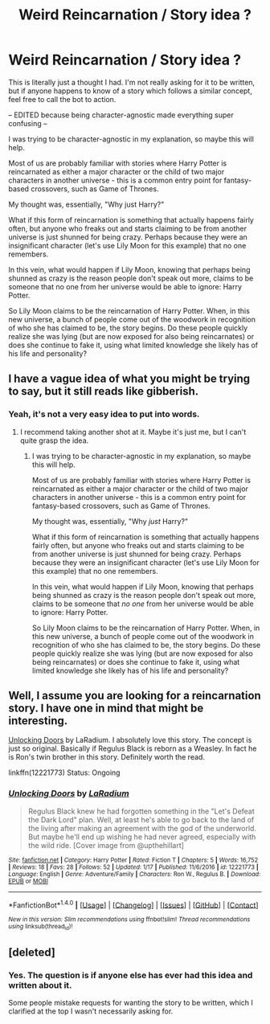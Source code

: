 #+TITLE: Weird Reincarnation / Story idea ?

* Weird Reincarnation / Story idea ?
:PROPERTIES:
:Author: FerusGrim
:Score: 2
:DateUnix: 1517799939.0
:DateShort: 2018-Feb-05
:FlairText: Request
:END:
This is literally just a thought I had. I'm not really asking for it to be written, but if anyone happens to know of a story which follows a similar concept, feel free to call the bot to action.

-- EDITED because being character-agnostic made everything super confusing --

I was trying to be character-agnostic in my explanation, so maybe this will help.

Most of us are probably familiar with stories where Harry Potter is reincarnated as either a major character or the child of two major characters in another universe - this is a common entry point for fantasy-based crossovers, such as Game of Thrones.

My thought was, essentially, "Why just Harry?"

What if this form of reincarnation is something that actually happens fairly often, but anyone who freaks out and starts claiming to be from another universe is just shunned for being crazy. Perhaps because they were an insignificant character (let's use Lily Moon for this example) that no one remembers.

In this vein, what would happen if Lily Moon, knowing that perhaps being shunned as crazy is the reason people don't speak out more, claims to be someone that no one from her universe would be able to ignore: Harry Potter.

So Lily Moon claims to be the reincarnation of Harry Potter. When, in this new universe, a bunch of people come out of the woodwork in recognition of who she has claimed to be, the story begins. Do these people quickly realize she was lying (but are now exposed for also being reincarnates) or does she continue to fake it, using what limited knowledge she likely has of his life and personality?


** I have a vague idea of what you might be trying to say, but it still reads like gibberish.
:PROPERTIES:
:Author: blandge
:Score: 3
:DateUnix: 1517802350.0
:DateShort: 2018-Feb-05
:END:

*** Yeah, it's not a very easy idea to put into words.
:PROPERTIES:
:Author: FerusGrim
:Score: 1
:DateUnix: 1517802394.0
:DateShort: 2018-Feb-05
:END:

**** I recommend taking another shot at it. Maybe it's just me, but I can't quite grasp the idea.
:PROPERTIES:
:Author: blandge
:Score: 3
:DateUnix: 1517802476.0
:DateShort: 2018-Feb-05
:END:

***** I was trying to be character-agnostic in my explanation, so maybe this will help.

Most of us are probably familiar with stories where Harry Potter is reincarnated as either a major character or the child of two major characters in another universe - this is a common entry point for fantasy-based crossovers, such as Game of Thrones.

My thought was, essentially, "Why /just/ Harry?"

What if this form of reincarnation is something that actually happens fairly often, but anyone who freaks out and starts claiming to be from another universe is just shunned for being crazy. Perhaps because they were an insignificant character (let's use Lily Moon for this example) that no one remembers.

In this vein, what would happen if Lily Moon, knowing that perhaps being shunned as crazy is the reason people don't speak out more, claims to be someone that /no one/ from her universe would be able to ignore: Harry Potter.

So Lily Moon claims to be the reincarnation of Harry Potter. When, in this new universe, a bunch of people come out of the woodwork in recognition of who she has claimed to be, the story begins. Do these people quickly realize she was lying (but are now exposed for also being reincarnates) or does she continue to fake it, using what limited knowledge she likely has of his life and personality?
:PROPERTIES:
:Author: FerusGrim
:Score: 2
:DateUnix: 1517802862.0
:DateShort: 2018-Feb-05
:END:


** Well, I assume you are looking for a reincarnation story. I have one in mind that might be interesting.

[[https://www.fanfiction.net/s/12221773/1/Unlocking-Doors][Unlocking Doors]] by LaRadium. I absolutely love this story. The concept is just so original. Basically if Regulus Black is reborn as a Weasley. In fact he is Ron's twin brother in this story. Definitely worth the read.

linkffn(12221773) Status: Ongoing
:PROPERTIES:
:Author: FairyRave
:Score: 3
:DateUnix: 1517804972.0
:DateShort: 2018-Feb-05
:END:

*** [[http://www.fanfiction.net/s/12221773/1/][*/Unlocking Doors/*]] by [[https://www.fanfiction.net/u/6001269/LaRadium][/LaRadium/]]

#+begin_quote
  Regulus Black knew he had forgotten something in the "Let's Defeat the Dark Lord" plan. Well, at least he's able to go back to the land of the living after making an agreement with the god of the underworld. But maybe he'll end up wishing he had never agreed, especially with the wild ride. [Cover image from @upthehillart]
#+end_quote

^{/Site/: [[http://www.fanfiction.net/][fanfiction.net]] *|* /Category/: Harry Potter *|* /Rated/: Fiction T *|* /Chapters/: 5 *|* /Words/: 16,752 *|* /Reviews/: 18 *|* /Favs/: 28 *|* /Follows/: 52 *|* /Updated/: 1/17 *|* /Published/: 11/6/2016 *|* /id/: 12221773 *|* /Language/: English *|* /Genre/: Adventure/Family *|* /Characters/: Ron W., Regulus B. *|* /Download/: [[http://www.ff2ebook.com/old/ffn-bot/index.php?id=12221773&source=ff&filetype=epub][EPUB]] or [[http://www.ff2ebook.com/old/ffn-bot/index.php?id=12221773&source=ff&filetype=mobi][MOBI]]}

--------------

*FanfictionBot*^{1.4.0} *|* [[[https://github.com/tusing/reddit-ffn-bot/wiki/Usage][Usage]]] | [[[https://github.com/tusing/reddit-ffn-bot/wiki/Changelog][Changelog]]] | [[[https://github.com/tusing/reddit-ffn-bot/issues/][Issues]]] | [[[https://github.com/tusing/reddit-ffn-bot/][GitHub]]] | [[[https://www.reddit.com/message/compose?to=tusing][Contact]]]

^{/New in this version: Slim recommendations using/ ffnbot!slim! /Thread recommendations using/ linksub(thread_id)!}
:PROPERTIES:
:Author: FanfictionBot
:Score: 1
:DateUnix: 1517804997.0
:DateShort: 2018-Feb-05
:END:


** [deleted]
:PROPERTIES:
:Score: 1
:DateUnix: 1517808949.0
:DateShort: 2018-Feb-05
:END:

*** Yes. The question is if anyone else has ever had this idea and written about it.

Some people mistake requests for wanting the story to be written, which I clarified at the top I wasn't necessarily asking for.
:PROPERTIES:
:Author: FerusGrim
:Score: 1
:DateUnix: 1517809058.0
:DateShort: 2018-Feb-05
:END:
